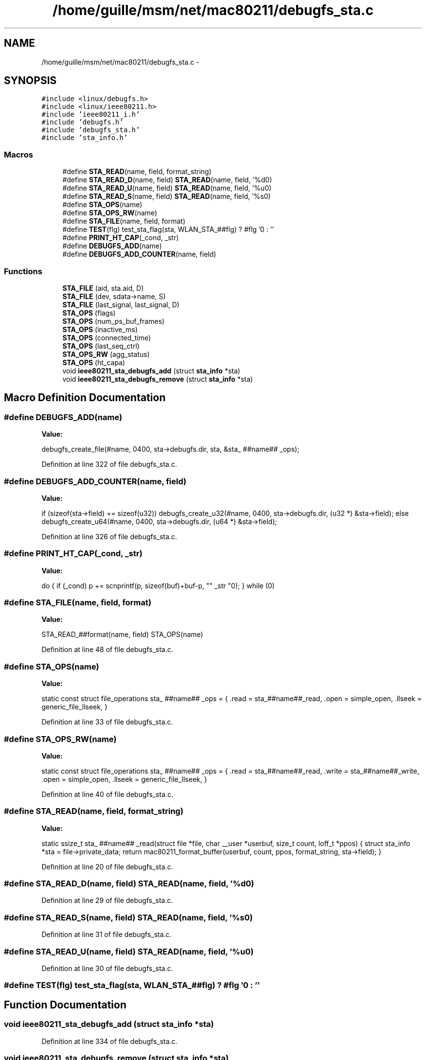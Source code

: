 .TH "/home/guille/msm/net/mac80211/debugfs_sta.c" 3 "Sun Jun 1 2014" "Version 1.0" "net_mac80211" \" -*- nroff -*-
.ad l
.nh
.SH NAME
/home/guille/msm/net/mac80211/debugfs_sta.c \- 
.SH SYNOPSIS
.br
.PP
\fC#include <linux/debugfs\&.h>\fP
.br
\fC#include <linux/ieee80211\&.h>\fP
.br
\fC#include 'ieee80211_i\&.h'\fP
.br
\fC#include 'debugfs\&.h'\fP
.br
\fC#include 'debugfs_sta\&.h'\fP
.br
\fC#include 'sta_info\&.h'\fP
.br

.SS "Macros"

.in +1c
.ti -1c
.RI "#define \fBSTA_READ\fP(name, field, format_string)"
.br
.ti -1c
.RI "#define \fBSTA_READ_D\fP(name, field)   \fBSTA_READ\fP(name, field, '%d\\n')"
.br
.ti -1c
.RI "#define \fBSTA_READ_U\fP(name, field)   \fBSTA_READ\fP(name, field, '%u\\n')"
.br
.ti -1c
.RI "#define \fBSTA_READ_S\fP(name, field)   \fBSTA_READ\fP(name, field, '%s\\n')"
.br
.ti -1c
.RI "#define \fBSTA_OPS\fP(name)"
.br
.ti -1c
.RI "#define \fBSTA_OPS_RW\fP(name)"
.br
.ti -1c
.RI "#define \fBSTA_FILE\fP(name, field, format)"
.br
.ti -1c
.RI "#define \fBTEST\fP(flg)   test_sta_flag(sta, WLAN_STA_##flg) ? #flg '\\n' : ''"
.br
.ti -1c
.RI "#define \fBPRINT_HT_CAP\fP(_cond, _str)"
.br
.ti -1c
.RI "#define \fBDEBUGFS_ADD\fP(name)"
.br
.ti -1c
.RI "#define \fBDEBUGFS_ADD_COUNTER\fP(name, field)"
.br
.in -1c
.SS "Functions"

.in +1c
.ti -1c
.RI "\fBSTA_FILE\fP (aid, sta\&.aid, D)"
.br
.ti -1c
.RI "\fBSTA_FILE\fP (dev, sdata->name, S)"
.br
.ti -1c
.RI "\fBSTA_FILE\fP (last_signal, last_signal, D)"
.br
.ti -1c
.RI "\fBSTA_OPS\fP (flags)"
.br
.ti -1c
.RI "\fBSTA_OPS\fP (num_ps_buf_frames)"
.br
.ti -1c
.RI "\fBSTA_OPS\fP (inactive_ms)"
.br
.ti -1c
.RI "\fBSTA_OPS\fP (connected_time)"
.br
.ti -1c
.RI "\fBSTA_OPS\fP (last_seq_ctrl)"
.br
.ti -1c
.RI "\fBSTA_OPS_RW\fP (agg_status)"
.br
.ti -1c
.RI "\fBSTA_OPS\fP (ht_capa)"
.br
.ti -1c
.RI "void \fBieee80211_sta_debugfs_add\fP (struct \fBsta_info\fP *sta)"
.br
.ti -1c
.RI "void \fBieee80211_sta_debugfs_remove\fP (struct \fBsta_info\fP *sta)"
.br
.in -1c
.SH "Macro Definition Documentation"
.PP 
.SS "#define DEBUGFS_ADD(name)"
\fBValue:\fP
.PP
.nf
debugfs_create_file(#name, 0400, \
        sta->debugfs\&.dir, sta, &sta_ ##name## _ops);
.fi
.PP
Definition at line 322 of file debugfs_sta\&.c\&.
.SS "#define DEBUGFS_ADD_COUNTER(name, field)"
\fBValue:\fP
.PP
.nf
if (sizeof(sta->field) == sizeof(u32))               \
        debugfs_create_u32(#name, 0400, sta->debugfs\&.dir,    \
            (u32 *) &sta->field);               \
    else                                \
        debugfs_create_u64(#name, 0400, sta->debugfs\&.dir,    \
            (u64 *) &sta->field);
.fi
.PP
Definition at line 326 of file debugfs_sta\&.c\&.
.SS "#define PRINT_HT_CAP(_cond, _str)"
\fBValue:\fP
.PP
.nf
do { \
    if (_cond) \
            p += scnprintf(p, sizeof(buf)+buf-p, "\t" _str "\n"); \
    } while (0)
.fi
.SS "#define STA_FILE(name, field, format)"
\fBValue:\fP
.PP
.nf
STA_READ_##format(name, field)             \
        STA_OPS(name)
.fi
.PP
Definition at line 48 of file debugfs_sta\&.c\&.
.SS "#define STA_OPS(name)"
\fBValue:\fP
.PP
.nf
static const struct file_operations sta_ ##name## _ops = {       \
    \&.read = sta_##name##_read,                   \
    \&.open = simple_open,                     \
    \&.llseek = generic_file_llseek,                   \
}
.fi
.PP
Definition at line 33 of file debugfs_sta\&.c\&.
.SS "#define STA_OPS_RW(name)"
\fBValue:\fP
.PP
.nf
static const struct file_operations sta_ ##name## _ops = {        \
    \&.read = sta_##name##_read,                   \
    \&.write = sta_##name##_write,                 \
    \&.open = simple_open,                     \
    \&.llseek = generic_file_llseek,                   \
}
.fi
.PP
Definition at line 40 of file debugfs_sta\&.c\&.
.SS "#define STA_READ(name, field, format_string)"
\fBValue:\fP
.PP
.nf
static ssize_t sta_ ##name## _read(struct file *file,         \
                   char __user *userbuf,        \
                   size_t count, loff_t *ppos)      \
{                                   \
    struct sta_info *sta = file->private_data;          \
    return mac80211_format_buffer(userbuf, count, ppos,         \
                      format_string, sta->field);   \
}
.fi
.PP
Definition at line 20 of file debugfs_sta\&.c\&.
.SS "#define STA_READ_D(name, field)   \fBSTA_READ\fP(name, field, '%d\\n')"

.PP
Definition at line 29 of file debugfs_sta\&.c\&.
.SS "#define STA_READ_S(name, field)   \fBSTA_READ\fP(name, field, '%s\\n')"

.PP
Definition at line 31 of file debugfs_sta\&.c\&.
.SS "#define STA_READ_U(name, field)   \fBSTA_READ\fP(name, field, '%u\\n')"

.PP
Definition at line 30 of file debugfs_sta\&.c\&.
.SS "#define TEST(flg)   test_sta_flag(sta, WLAN_STA_##flg) ? #flg '\\n' : ''"

.SH "Function Documentation"
.PP 
.SS "void ieee80211_sta_debugfs_add (struct \fBsta_info\fP *sta)"

.PP
Definition at line 334 of file debugfs_sta\&.c\&.
.SS "void ieee80211_sta_debugfs_remove (struct \fBsta_info\fP *sta)"

.PP
Definition at line 383 of file debugfs_sta\&.c\&.
.SS "STA_FILE (aid, sta\&.aid, D)"

.SS "STA_FILE (dev, sdata->name, S)"

.SS "STA_FILE (last_signal, last_signal, D)"

.SS "STA_OPS (flags)"

.SS "STA_OPS (num_ps_buf_frames)"

.SS "STA_OPS (inactive_ms)"

.SS "STA_OPS (connected_time)"

.SS "STA_OPS (last_seq_ctrl)"

.SS "STA_OPS (ht_capa)"

.SS "STA_OPS_RW (agg_status)"

.SH "Author"
.PP 
Generated automatically by Doxygen for net_mac80211 from the source code\&.
